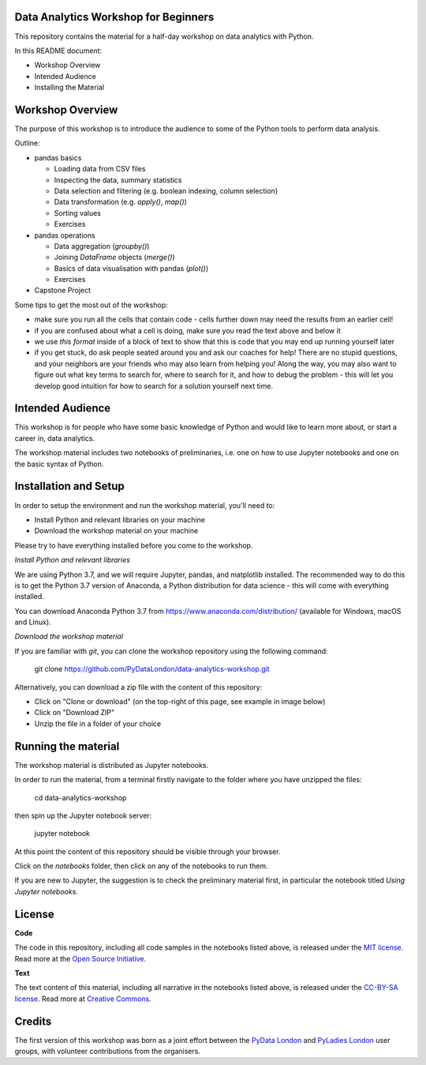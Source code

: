 Data Analytics Workshop for Beginners
-----

This repository contains the material for a half-day workshop on data analytics with Python.

In this README document:

- Workshop Overview
- Intended Audience
- Installing the Material


Workshop Overview
-----

The purpose of this workshop is to introduce the audience to some of the Python tools to perform data analysis.

Outline:

- pandas basics

  - Loading data from CSV files

  - Inspecting the data, summary statistics

  - Data selection and filtering (e.g. boolean indexing, column selection)

  - Data transformation (e.g. `apply()`, `map()`)

  - Sorting values

  - Exercises

- pandas operations

  - Data aggregation (`groupby()`)

  - Joining `DataFrame` objects (`merge()`)

  - Basics of data visualisation with pandas (`plot()`)

  - Exercises

- Capstone Project

Some tips to get the most out of the workshop:

- make sure you run all the cells that contain code - cells further down may need the results from an earlier cell!
- if you are confused about what a cell is doing, make sure you read the text above and below it
- we use `this format` inside of a block of text to show that this is code that you may end up running yourself later
- if you get stuck, do ask people seated around you and ask our coaches for help! There are no stupid questions, and your neighbors are your friends who may also learn from helping you! Along the way, you may also want to figure out what key terms to search for, where to search for it, and how to debug the problem - this will let you develop good intuition for how to search for a solution yourself next time.

Intended Audience
-----

This workshop is for people who have some basic knowledge of Python and would like to learn more about, or start a career in, data analytics.

The workshop material includes two notebooks of preliminaries, i.e. one on how to use Jupyter notebooks and one on the basic syntax of Python.

Installation and Setup
-----

In order to setup the environment and run the workshop material, you'll need to:

- Install Python and relevant libraries on your machine
- Download the workshop material on your machine

Please try to have everything installed before you come to the workshop.

*Install Python and relevant libraries*

We are using Python 3.7, and we will require Jupyter, pandas, and matplotlib
installed. The recommended way to do this is to get the Python 3.7 version of
Anaconda, a Python distribution for data science - this will come with everything installed.

You can download Anaconda Python 3.7 from https://www.anaconda.com/distribution/ (available for Windows, macOS and Linux).

*Download the workshop material*

If you are familiar with `git`, you can clone the workshop repository using the following command:

    git clone https://github.com/PyDataLondon/data-analytics-workshop.git

Alternatively, you can download a zip file with the content of this repository:

- Click on "Clone or download" (on the top-right of this page, see example in image below)
- Click on "Download ZIP"
- Unzip the file in a folder of your choice

.. image:: images/download.png

Running the material
-----

The workshop material is distributed as Jupyter notebooks.

In order to run the material, from a terminal firstly navigate to the folder where you have unzipped the files:

    cd data-analytics-workshop

then spin up the Jupyter notebook server:

    jupyter notebook

At this point the content of this repository should be visible through your browser.

Click on the `notebooks` folder, then click on any of the notebooks to run them.

If you are new to Jupyter, the suggestion is to check the preliminary material first,
in particular the notebook titled `Using Jupyter notebooks`.

License
-----

**Code**

The code in this repository, including all code samples in the notebooks listed above, is released under the
`MIT license`_. Read more at the `Open Source Initiative`_.

.. _MIT license: LICENSE-CODE
.. _Open Source Initiative: https://opensource.org/licenses/MIT

**Text**

The text content of this material, including all narrative in the notebooks listed above, is released under the
`CC-BY-SA license`_. Read more at `Creative Commons`_. 

.. _CC-BY-SA license: LICENSE-TEXT
.. _Creative Commons: https://creativecommons.org/licenses/by-sa/4.0

Credits
-----

The first version of this workshop was born as a joint effort between the `PyData London`_
and `PyLadies London`_ user groups, with volunteer contributions from the organisers.

.. _PyData London: https://www.meetup.com/PyData-London-Meetup/
.. _PyLadies London: https://www.meetup.com/pyladieslondon/

